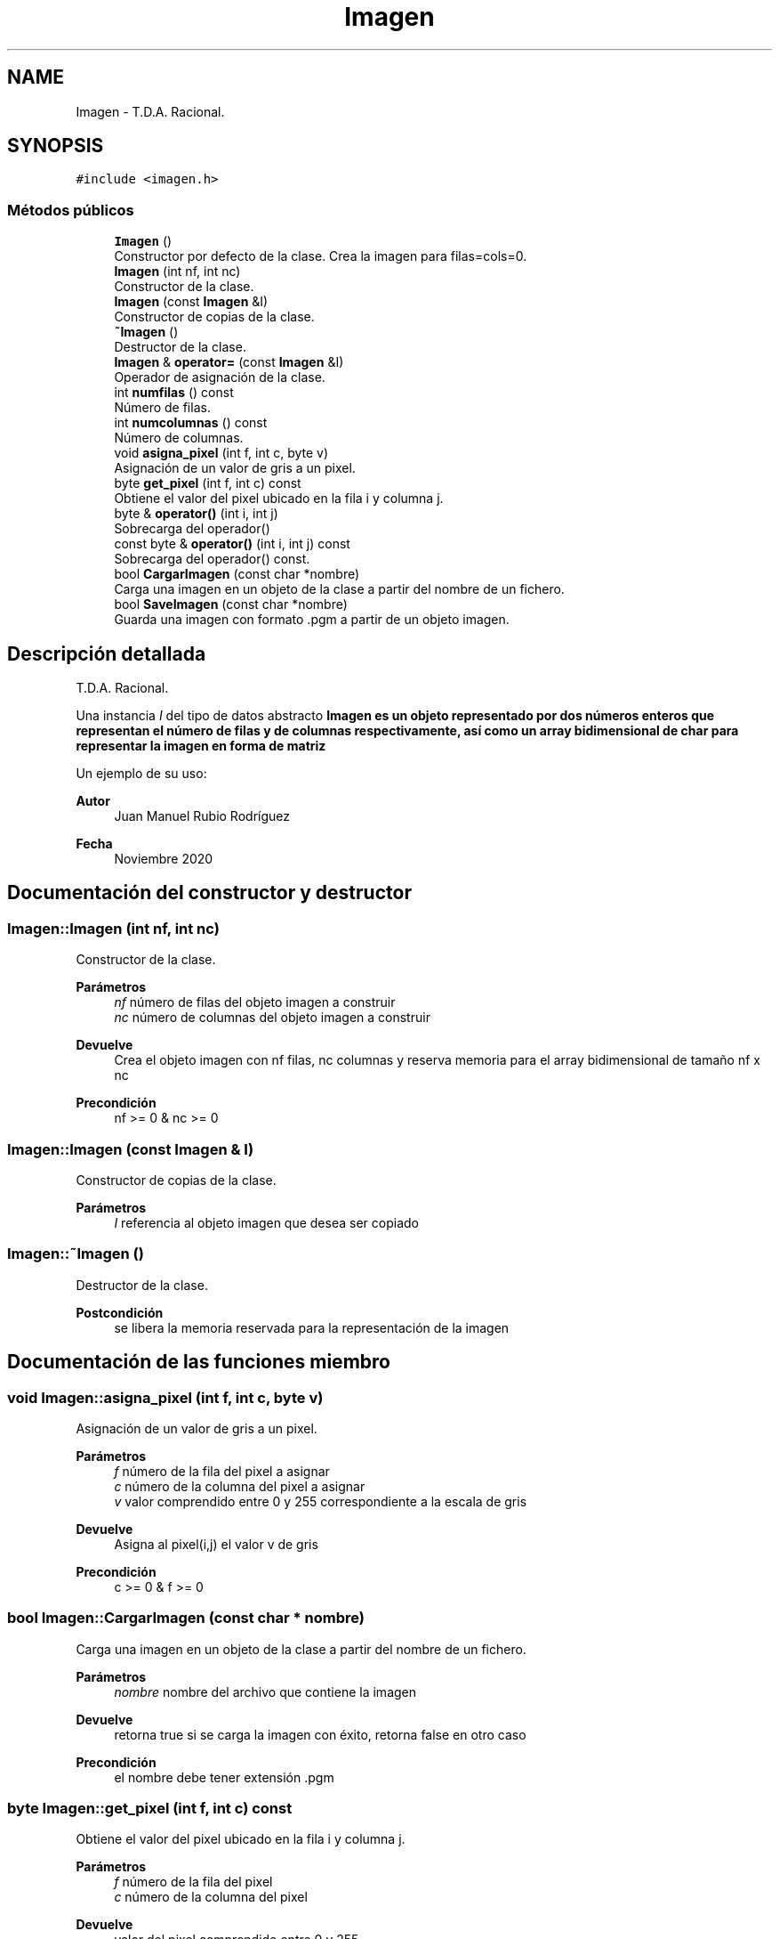 .TH "Imagen" 3 "Sábado, 7 de Noviembre de 2020" "ClaseImagen" \" -*- nroff -*-
.ad l
.nh
.SH NAME
Imagen \- T\&.D\&.A\&. Racional\&.  

.SH SYNOPSIS
.br
.PP
.PP
\fC#include <imagen\&.h>\fP
.SS "Métodos públicos"

.in +1c
.ti -1c
.RI "\fBImagen\fP ()"
.br
.RI "Constructor por defecto de la clase\&. Crea la imagen para filas=cols=0\&. "
.ti -1c
.RI "\fBImagen\fP (int nf, int nc)"
.br
.RI "Constructor de la clase\&. "
.ti -1c
.RI "\fBImagen\fP (const \fBImagen\fP &I)"
.br
.RI "Constructor de copias de la clase\&. "
.ti -1c
.RI "\fB~Imagen\fP ()"
.br
.RI "Destructor de la clase\&. "
.ti -1c
.RI "\fBImagen\fP & \fBoperator=\fP (const \fBImagen\fP &I)"
.br
.RI "Operador de asignación de la clase\&. "
.ti -1c
.RI "int \fBnumfilas\fP () const"
.br
.RI "Número de filas\&. "
.ti -1c
.RI "int \fBnumcolumnas\fP () const"
.br
.RI "Número de columnas\&. "
.ti -1c
.RI "void \fBasigna_pixel\fP (int f, int c, byte v)"
.br
.RI "Asignación de un valor de gris a un pixel\&. "
.ti -1c
.RI "byte \fBget_pixel\fP (int f, int c) const"
.br
.RI "Obtiene el valor del pixel ubicado en la fila i y columna j\&. "
.ti -1c
.RI "byte & \fBoperator()\fP (int i, int j)"
.br
.RI "Sobrecarga del operador() "
.ti -1c
.RI "const byte & \fBoperator()\fP (int i, int j) const"
.br
.RI "Sobrecarga del operador() const\&. "
.ti -1c
.RI "bool \fBCargarImagen\fP (const char *nombre)"
.br
.RI "Carga una imagen en un objeto de la clase a partir del nombre de un fichero\&. "
.ti -1c
.RI "bool \fBSaveImagen\fP (const char *nombre)"
.br
.RI "Guarda una imagen con formato \&.pgm a partir de un objeto imagen\&. "
.in -1c
.SH "Descripción detallada"
.PP 
T\&.D\&.A\&. Racional\&. 

Una instancia \fII\fP del tipo de datos abstracto \fC\fBImagen\fP\fP es un objeto representado por dos números enteros que representan el número de filas y de columnas respectivamente, así como un array bidimensional de char para representar la imagen en forma de matriz
.PP
Un ejemplo de su uso: 
.PP
.nf

.fi
.PP
.PP
\fBAutor\fP
.RS 4
Juan Manuel Rubio Rodríguez 
.RE
.PP
\fBFecha\fP
.RS 4
Noviembre 2020 
.RE
.PP

.SH "Documentación del constructor y destructor"
.PP 
.SS "Imagen::Imagen (int nf, int nc)"

.PP
Constructor de la clase\&. 
.PP
\fBParámetros\fP
.RS 4
\fInf\fP número de filas del objeto imagen a construir 
.br
\fInc\fP número de columnas del objeto imagen a construir 
.RE
.PP
\fBDevuelve\fP
.RS 4
Crea el objeto imagen con nf filas, nc columnas y reserva memoria para el array bidimensional de tamaño nf x nc 
.RE
.PP
\fBPrecondición\fP
.RS 4
nf >= 0 & nc >= 0 
.RE
.PP

.SS "Imagen::Imagen (const \fBImagen\fP & I)"

.PP
Constructor de copias de la clase\&. 
.PP
\fBParámetros\fP
.RS 4
\fII\fP referencia al objeto imagen que desea ser copiado 
.RE
.PP

.SS "Imagen::~Imagen ()"

.PP
Destructor de la clase\&. 
.PP
\fBPostcondición\fP
.RS 4
se libera la memoria reservada para la representación de la imagen 
.RE
.PP

.SH "Documentación de las funciones miembro"
.PP 
.SS "void Imagen::asigna_pixel (int f, int c, byte v)"

.PP
Asignación de un valor de gris a un pixel\&. 
.PP
\fBParámetros\fP
.RS 4
\fIf\fP número de la fila del pixel a asignar 
.br
\fIc\fP número de la columna del pixel a asignar 
.br
\fIv\fP valor comprendido entre 0 y 255 correspondiente a la escala de gris 
.RE
.PP
\fBDevuelve\fP
.RS 4
Asigna al pixel(i,j) el valor v de gris 
.RE
.PP
\fBPrecondición\fP
.RS 4
c >= 0 & f >= 0 
.RE
.PP

.SS "bool Imagen::CargarImagen (const char * nombre)"

.PP
Carga una imagen en un objeto de la clase a partir del nombre de un fichero\&. 
.PP
\fBParámetros\fP
.RS 4
\fInombre\fP nombre del archivo que contiene la imagen 
.RE
.PP
\fBDevuelve\fP
.RS 4
retorna true si se carga la imagen con éxito, retorna false en otro caso 
.RE
.PP
\fBPrecondición\fP
.RS 4
el nombre debe tener extensión \&.pgm 
.RE
.PP

.SS "byte Imagen::get_pixel (int f, int c) const"

.PP
Obtiene el valor del pixel ubicado en la fila i y columna j\&. 
.PP
\fBParámetros\fP
.RS 4
\fIf\fP número de la fila del pixel 
.br
\fIc\fP número de la columna del pixel 
.RE
.PP
\fBDevuelve\fP
.RS 4
valor del pixel comprendido entre 0 y 255 
.RE
.PP
\fBPrecondición\fP
.RS 4
c >= 0 & f >= 0 
.RE
.PP

.SS "int Imagen::numcolumnas () const"

.PP
Número de columnas\&. 
.PP
\fBDevuelve\fP
.RS 4
Devuelve el número de columnas de la matriz asociada a la imagen 
.RE
.PP

.SS "int Imagen::numfilas () const"

.PP
Número de filas\&. 
.PP
\fBDevuelve\fP
.RS 4
Devuelve el número de filas de la matriz asociada a la imagen 
.RE
.PP

.SS "byte & Imagen::operator() (int i, int j)"

.PP
Sobrecarga del operador() 
.PP
\fBParámetros\fP
.RS 4
\fIf\fP número de la fila del pixel 
.br
\fIc\fP número de la columna del pixel 
.RE
.PP
\fBDevuelve\fP
.RS 4
valor del pixel comprendido entre 0 y 255 
.RE
.PP
\fBPrecondición\fP
.RS 4
c >= 0 & f >= 0 
.RE
.PP

.SS "const byte & Imagen::operator() (int i, int j) const"

.PP
Sobrecarga del operador() const\&. 
.PP
\fBParámetros\fP
.RS 4
\fIf\fP número de la fila del pixel 
.br
\fIc\fP número de la columna del pixel 
.RE
.PP
\fBDevuelve\fP
.RS 4
valor del pixel comprendido entre 0 y 255 
.RE
.PP
\fBPrecondición\fP
.RS 4
c >= 0 & f >= 0 
.RE
.PP

.SS "\fBImagen\fP & Imagen::operator= (const \fBImagen\fP & I)"

.PP
Operador de asignación de la clase\&. 
.PP
\fBDevuelve\fP
.RS 4
devuelve el control del objeto mediante el intercambio de punteros 
.RE
.PP

.SS "bool Imagen::SaveImagen (const char * nombre)"

.PP
Guarda una imagen con formato \&.pgm a partir de un objeto imagen\&. 
.PP
\fBParámetros\fP
.RS 4
\fInombre\fP nombre con el que se guarda la imagen 
.RE
.PP
\fBDevuelve\fP
.RS 4
true en el caso de que se guarde la imagen con éxito, false para otro caso 
.RE
.PP
\fBPostcondición\fP
.RS 4
la imagen se almacenará en disco con la extensión \&.pgm 
.RE
.PP


.SH "Autor"
.PP 
Generado automáticamente por Doxygen para ClaseImagen del código fuente\&.
